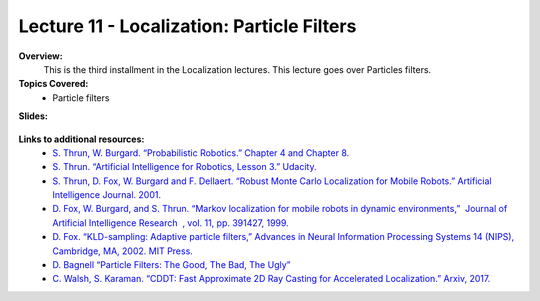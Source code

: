 .. _doc_lecture11:


Lecture 11 - Localization: Particle Filters
=============================================

**Overview:** 
	This is the third installment in the Localization lectures. This lecture goes over Particles filters.

**Topics Covered:**
	-	Particle filters

**Slides:**

	.. raw:: html

		<iframe width="700" height="500" src="https://docs.google.com/presentation/d/e/2PACX-1vSAP4VlIu1InjJr5lWCBzvogAVXviJnau9XCnxVfWvDNKrQrCn2Qzvb_Dozl35SV5MDKIN4Q-NRZfTn/embed?start=false&loop=false&delayms=3000" frameborder="0" width="960" height="569" allowfullscreen="true" mozallowfullscreen="true" webkitallowfullscreen="true"></iframe>

.. 
	**Video:**

		.. raw:: html

			<iframe width="560" height="315" src="https://www.youtube.com/embed/zkMelEB3-PY" frameborder="0" allow="accelerometer; autoplay; encrypted-media; gyroscope; picture-in-picture" allowfullscreen></iframe>


**Links to additional resources:**
	- `S. Thrun, W. Burgard. “Probabilistic Robotics.” Chapter 4 and Chapter 8. <http://www.probabilistic-robotics.org/>`_
	- `S. Thrun. “Artificial Intelligence for Robotics, Lesson 3.” Udacity. <https://www.udacity.com/course/artificial-intelligence-for-robotics--cs373>`_
	- `S. Thrun, D. Fox, W. Burgard and F. Dellaert. “Robust Monte Carlo Localization for Mobile Robots.”​ Artificial Intelligence Journal. 2001. <http://citeseerx.ist.psu.edu/viewdoc/download?doi=10.1.1.71.6016&rep=rep1&type=pdf>`_
	- `D. Fox, W. Burgard, and S. Thrun. “Markov localization for mobile robots in dynamic environments,” ​ Journal of Artificial Intelligence Research ​ , vol. 11, pp. 391427, 1999. <http://www.jair.org/media/616/live-616-1819-jair.pdf>`_
	- `D. Fox. “KLD-sampling: Adaptive particle filters,” Advances in Neural Information Processing Systems 14 (NIPS), Cambridge, MA, 2002. MIT Press. <https://papers.nips.cc/paper/1998-kld-sampling-adaptive-particle-filters.pdf>`_
	- `D. Bagnell “Particle Filters: The Good, The Bad, The Ugly” <http://www.cs.cmu.edu/~16831-f12/notes/F14/16831_lecture05_gseyfarth_zbatts.pdf>`_
	- `C. Walsh, S. Karaman. “CDDT: Fast Approximate 2D Ray Casting for Accelerated Localization.” Arxiv, 2017. <http://arxiv.org/abs/1705.01167>`_


